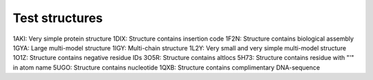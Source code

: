 Test structures
===============

1AKI: Very simple protein structure
1DIX: Structure contains insertion code
1F2N: Structure contains biological assembly
1GYA: Large multi-model structure
1IGY: Multi-chain structure
1L2Y: Very small and very simple multi-model structure
1O1Z: Structure contains negative residue IDs
3O5R: Structure contains altlocs
5H73: Structure contains residue with "'" in atom name
5UGO: Structure contains nucleotide
1QXB: Structure contains complimentary DNA-sequence
